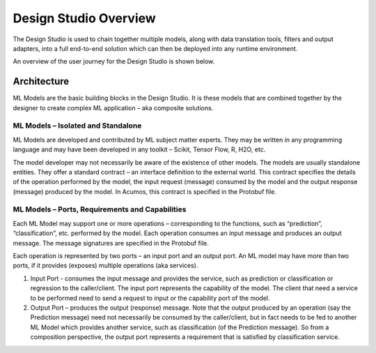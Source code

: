 .. ===============LICENSE_START=======================================================
.. Acumos CC-BY-4.0
.. ===================================================================================
.. Copyright (C) 2017-2018 AT&T Intellectual Property & Tech Mahindra. All rights reserved.
.. ===================================================================================
.. This Acumos documentation file is distributed by AT&T and Tech Mahindra
.. under the Creative Commons Attribution 4.0 International License (the "License");
.. you may not use this file except in compliance with the License.
.. You may obtain a copy of the License at
..
.. http://creativecommons.org/licenses/by/4.0
..
.. This file is distributed on an "AS IS" BASIS,
.. WITHOUT WARRANTIES OR CONDITIONS OF ANY KIND, either express or implied.
.. See the License for the specific language governing permissions and
.. limitations under the License.
.. ===============LICENSE_END=========================================================

======================
Design Studio Overview
======================

The Design Studio is used to chain together multiple models,
along with data translation tools, filters and output adapters,
into a full end-to-end solution which can then be deployed into
any runtime environment.

An overview of the user journey for the Design Studio is shown below.

    .. image:: images/portal/models_compositeDesignStudioJourney.png
       :width: 6.49583in
       :height: 4.85833in

Architecture
============

ML Models are the basic building blocks in the Design Studio. It is these models that are combined together by the designer to create complex ML application – aka composite solutions. 

ML Models – Isolated and Standalone
-----------------------------------

ML Models are developed and contributed by ML subject matter experts. They may be written in any programming language and may have been developed in any toolkit – Scikit, Tensor Flow, R, H2O, etc.

The model developer may not necessarily be aware of the existence of other models. The models are usually standalone entities. They offer a standard contract – an interface definition to the external world. This contract specifies the details of the operation performed by the model, the input request (message) consumed by the model and the output response (message) produced by the model. In Acumos, this contract is specified in the Protobuf file.

ML Models – Ports, Requirements and Capabilities
------------------------------------------------

Each ML Model may support one or more operations – corresponding to the functions, such as “prediction”, “classification”, etc. performed by the model. Each operation consumes an input message and produces an output message. The message signatures are specified in the Protobuf file.

Each operation is represented by two ports – an input port and an output port. An ML model may have more than two ports, if it provides (exposes) multiple operations (aka services).

#.    Input Port - consumes the input message and provides the service, such as prediction or classification or regression to the caller/client. The input port represents the capability of the model. The client that need a service to be performed need to send a request to input or the capability port of the model.
#.    Output Port – produces the output (response) message. Note that the output produced by an operation (say the Prediction message) need not necessarily be consumed by the caller/client, but in fact needs to be fed to another ML Model which provides another service, such as classification (of the Prediction message). So from a composition perspective, the output port represents a requirement that is satisfied by classification service.